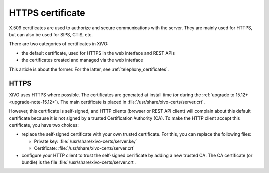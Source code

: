 .. _https_certificate:

*****************
HTTPS certificate
*****************

X.509 certificates are used to authorize and secure communications with the server. They are mainly
used for HTTPS, but can also be used for SIPS, CTIS, etc.

There are two categories of certificates in XiVO:

* the default certificate, used for HTTPS in the web interface and REST APIs
* the certificates created and managed via the web interface

This article is about the former. For the latter, see :ref:`telephony_certificates`.

HTTPS
=====

XiVO uses HTTPS where possible. The certificates are generated at install time (or
during the :ref:`upgrade to 15.12+ <upgrade-note-15.12>`). The main certificate is placed in
:file:`/usr/share/xivo-certs/server.crt`.

However, this certificate is self-signed, and HTTP clients (browser or REST API client) will
complain about this default certificate because it is not signed by a trusted Certification
Authority (CA). To make the HTTP client accept this certificate, you have two choices:

* replace the self-signed certificate with your own trusted certificate. For this, you can replace
  the following files:

  * Private key: :file:`/usr/share/xivo-certs/server.key`
  * Certificate: :file:`/usr/share/xivo-certs/server.crt`

* configure your HTTP client to trust the self-signed certificate by adding a new trusted CA. The CA
  certificate (or bundle) is the file :file:`/usr/share/xivo-certs/server.crt`.
